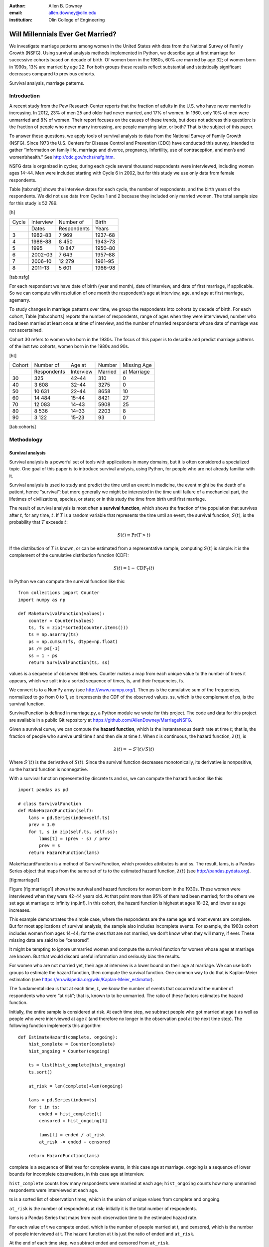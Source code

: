 :author: Allen B. Downey
:email: allen.downey@olin.edu
:institution: Olin College of Engineering

------------------------------------------------
Will Millennials Ever Get Married?
------------------------------------------------

We investigate marriage patterns among women in the United States with
data from the National Survey of Family Growth (NSFG). Using survival
analysis methods implemented in Python, we describe age at first
marriage for successive cohorts based on decade of birth. Of women born
in the 1980s, 60% are married by age 32; of women born in 1990s, 13% are
married by age 22. For both groups these results reflect substantial and
statistically significant decreases compared to previous cohorts.

Survival analysis, marriage patterns.

Introduction
============

A recent study from the Pew Research Center reports that the fraction of
adults in the U.S. who have never married is increasing. In 2012, 23% of
men 25 and older had never married, and 17% of women. In 1960, only 10%
of men were unmarried and 8% of women. Their report focuses on the
causes of these trends, but does not address this question: is the
fraction of people who never marry increasing, are people marrying
later, or both? That is the subject of this paper.

To answer these questions, we apply tools of survival analysis to data
from the National Survey of Family Growth (NSFG). Since 1973 the
U.S. Centers for Disease Control and Prevention (CDC) have conducted
this survey, intended to gather “information on family life, marriage
and divorce, pregnancy, infertility, use of contraception, and men’s and
women’shealth.” See http://cdc.gov/nchs/nsfg.htm.

NSFG data is organized in cycles; during each cycle several thousand
respondents were interviewed, including women ages 14–44. Men were
included starting with Cycle 6 in 2002, but for this study we use only
data from female respondents.

Table [tab:nsfg] shows the interview dates for each cycle, the number of
respondents, and the birth years of the respondents. We did not use data
from Cycles 1 and 2 because they included only married women. The total
sample size for this study is 52 789.

[h]

+---------+-------------+---------------+-----------+
| Cycle   | Interview   | Number of     | Birth     |
+---------+-------------+---------------+-----------+
|         | Dates       | Respondents   | Years     |
+---------+-------------+---------------+-----------+
| 3       | 1982–83     | 7 969         | 1937–68   |
+---------+-------------+---------------+-----------+
| 4       | 1988–88     | 8 450         | 1943–73   |
+---------+-------------+---------------+-----------+
| 5       | 1995        | 10 847        | 1950–80   |
+---------+-------------+---------------+-----------+
| 6       | 2002–03     | 7 643         | 1957–88   |
+---------+-------------+---------------+-----------+
| 7       | 2006–10     | 12 279        | 1961–95   |
+---------+-------------+---------------+-----------+
| 8       | 2011–13     | 5 601         | 1966–98   |
+---------+-------------+---------------+-----------+

[tab:nsfg]

For each respondent we have date of birth (year and month), date of
interview, and date of first marriage, if applicable. So we can compute
with resolution of one month the respondent’s age at interview, age, and
age at first marriage, agemarry.

To study changes in marriage patterns over time, we group the
respondents into cohorts by decade of birth. For each cohort,
Table [tab:cohorts] reports the number of respondents, range of ages
when they were interviewed, number who had been married at least once at
time of interview, and the number of married respondents whose date of
marriage was not ascertained.

Cohort 30 refers to women who born in the 1930s. The focus of this paper
is to describe and predict marriage patterns of the last two cohorts,
women born in the 1980s and 90s.

[ht]

+----------+---------------+-------------+-----------+---------------+
| Cohort   | Number of     | Age at      | Number    | Missing Age   |
+----------+---------------+-------------+-----------+---------------+
|          | Respondents   | Interview   | Married   | at Marriage   |
+----------+---------------+-------------+-----------+---------------+
| 30       | 325           | 42–44       | 310       | 0             |
+----------+---------------+-------------+-----------+---------------+
| 40       | 3 608         | 32–44       | 3275      | 0             |
+----------+---------------+-------------+-----------+---------------+
| 50       | 10 631        | 22–44       | 8658      | 10            |
+----------+---------------+-------------+-----------+---------------+
| 60       | 14 484        | 15–44       | 8421      | 27            |
+----------+---------------+-------------+-----------+---------------+
| 70       | 12 083        | 14–43       | 5908      | 25            |
+----------+---------------+-------------+-----------+---------------+
| 80       | 8 536         | 14–33       | 2203      | 8             |
+----------+---------------+-------------+-----------+---------------+
| 90       | 3 122         | 15–23       | 93        | 0             |
+----------+---------------+-------------+-----------+---------------+

[tab:cohorts]

Methodology
===========

Survival analysis
-----------------

Survival analysis is a powerful set of tools with applications in many
domains, but it is often considered a specialized topic. One goal of
this paper is to introduce survival analysis, using Python, for people
who are not already familiar with it.

Survival analysis is used to study and predict the time until an event:
in medicine, the event might be the death of a patient, hence
“survival”; but more generally we might be interested in the time until
failure of a mechanical part, the lifetimes of civilizations, species,
or stars; or in this study the time from birth until first marriage.

The result of survival analysis is most often a **survival function**,
which shows the fraction of the population that survives after
:math:`t`, for any time, :math:`t`. If :math:`T` is a random variable
that represents the time until an event, the survival function,
:math:`S(t)`, is the probability that :math:`T` exceeds :math:`t`:

.. math:: S(t) \equiv \mathrm{Pr}(T > t)

If the distribution of :math:`T` is known, or can be estimated from a
representative sample, computing :math:`S(t)` is simple: it is the
complement of the cumulative distribution function (CDF):

.. math:: S(t) = 1 - \mathrm{CDF_T}(t)

In Python we can compute the survival function like this:

::

    from collections import Counter
    import numpy as np

    def MakeSurvivalFunction(values):
        counter = Counter(values)
        ts, fs = zip(*sorted(counter.items()))
        ts = np.asarray(ts)
        ps = np.cumsum(fs, dtype=np.float)
        ps /= ps[-1]
        ss = 1 - ps
        return SurvivalFunction(ts, ss)

values is a sequence of observed lifetimes. Counter makes a map from
each unique value to the number of times it appears, which we split into
a sorted sequence of times, ts, and their frequencies, fs.

We convert ts to a NumPy array (see http://www.numpy.org/). Then ps is
the cumulative sum of the frequencies, normalized to go from 0 to 1, so
it represents the CDF of the observed values. ss, which is the
complement of ps, is the survival function.

SurvivalFunction is defined in marriage.py, a Python module we wrote for
this project. The code and data for this project are available in a
public Git repository at https://github.com/AllenDowney/MarriageNSFG.

Given a survival curve, we can compute the **hazard function**, which is
the instantaneous death rate at time :math:`t`; that is, the fraction of
people who survive until time :math:`t` and then die at time :math:`t`.
When :math:`t` is continuous, the hazard function, :math:`\lambda(t)`,
is

.. math:: \lambda(t) = -S'(t) / S(t)

Where :math:`S'(t)` is the derivative of :math:`S(t)`. Since the
survival function decreases monotonically, its derivative is
nonpositive, so the hazard function is nonnegative.

With a survival function represented by discrete ts and ss, we can
compute the hazard function like this:

::

    import pandas as pd

    # class SurvivalFunction
    def MakeHazardFunction(self):
        lams = pd.Series(index=self.ts)
        prev = 1.0
        for t, s in zip(self.ts, self.ss):
            lams[t] = (prev - s) / prev
            prev = s
        return HazardFunction(lams)

MakeHazardFunction is a method of SurvivalFunction, which provides
attributes ts and ss. The result, lams, is a Pandas Series object that
maps from the same set of ts to the estimated hazard function,
:math:`\lambda(t)` (see http://pandas.pydata.org).

|Survival and hazard functions for 1930s cohort.| [fig:marriage1]

Figure [fig:marriage1] shows the survival and hazard functions for women
born in the 1930s. These women were interviewed when they were 42–44
years old. At that point more than 95% of them had been married; for the
others we set age at marriage to infinity (np.inf). In this cohort, the
hazard function is highest at ages 18–22, and lower as age increases.

This example demonstrates the simple case, where the respondents are the
same age and most events are complete. But for most applications of
survival analysis, the sample also includes incomplete events. For
example, the 1960s cohort includes women from ages 14–44; for the ones
that are not married, we don’t know when they will marry, if ever. These
missing data are said to be “censored”.

It might be tempting to ignore unmarried women and compute the survival
function for women whose ages at marriage are known. But that would
discard useful information and seriously bias the results.

For women who are not married yet, their age at interview is a lower
bound on their age at marriage. We can use both groups to estimate the
hazard function, then compute the survival function. One common way to
do that is Kaplan-Meier estimation (see
https://en.wikipedia.org/wiki/Kaplan-Meier_estimator).

The fundamental idea is that at each time, :math:`t`, we know the number
of events that occurred and the number of respondents who were “at
risk”; that is, known to to be unmarried. The ratio of these factors
estimates the hazard function.

Initially, the entire sample is considered at risk. At each time step,
we subtract people who got married at age :math:`t` as well as people
who were interviewed at age :math:`t` (and therefore no longer in the
observation pool at the next time step). The following function
implements this algorithm:

::

    def EstimateHazard(complete, ongoing):
        hist_complete = Counter(complete)
        hist_ongoing = Counter(ongoing)

        ts = list(hist_complete|hist_ongoing)
        ts.sort()

        at_risk = len(complete)+len(ongoing)

        lams = pd.Series(index=ts)
        for t in ts:
            ended = hist_complete[t]
            censored = hist_ongoing[t]

            lams[t] = ended / at_risk
            at_risk -= ended + censored

        return HazardFunction(lams)

complete is a sequence of lifetimes for complete events, in this case
age at marriage. ongoing is a sequence of lower bounds for incomplete
observations, in this case age at interview.

``hist_complete`` counts how many respondents were married at each age;
``hist_ongoing`` counts how many unmarried respondents were interviewed
at each age.

ts is a sorted list of observation times, which is the union of unique
values from complete and ongoing.

``at_risk`` is the number of respondents at risk; initially it is the
total number of respondents.

lams is a Pandas Series that maps from each observation time to the
estimated hazard rate.

For each value of t we compute ended, which is the number of people
married at t, and censored, which is the number of people interviewed at
t. The hazard function at t is just the ratio of ended and ``at_risk``.

At the end of each time step, we subtract ended and censored from
``at_risk``.

The result is a HazardFunction object that contains the Series lams and
provides methods to access it.

With this estimated HazardFunction, we can compute the SurvivalFunction.
The hazard function, :math:`\lambda(t)`, is the probability of ending at
time :math:`t` conditioned on surviving until :math:`t`. Therefore, the
probability of surviving until :math:`t` is the cumulative product of
the complementary hazard function:

.. math:: S(t) = \prod_{t_i < t} \left[1 - \lambda(t_i)\right]

Here’s the Python implementation:

::

    # class HazardFunction
    def MakeSurvival(self):
        series = (1 - self.series).cumprod()
        ts = series.index.values
        ss = series.values
        return SurvivalFunction(ts, ss)

We wrote our own implementation of these methods in order to demonstrate
the methodology, and also to make them work efficiently with the
resampling methods described in the next section. But Kaplan-Meier
estimation and other survival analysis algorithms are also implemented
in a Python package called Lifelines (see
http://lifelines.readthedocs.org).

Resampling
----------

The NSFG is intended to be representative of the adult U.S. population,
but it uses stratified sampling to systematically oversample certain
subpopulations, including teenagers and racial minorities. Our analysis
takes this design into account to generate results that are
representative of the population.

As an example of stratified sampling, suppose there are 10 000 people in
the population you are studying, and you sample 100. Each person in the
sample represents 100 people in the population, so each respondent has
the same “sampling weight”.

Now suppose there are two subgroups, a minority of 1 000 people and a
majority of 9 000. A sample of 100 people will have 10 members of the
minority group, on average, which might not be enough for reliable
statistical inference.

In a stratified sample, you might survey 40 people from the minority
group and only 60 from the majority group. This design improves the
power of the sample, but it changes the weight associated with each
respondent. Each of the 40 minorities represents :math:`1000 / 40 = 25`
people in the population, while each of the 60 others represents
:math:`9000 / 60 = 150` people. In general, respondents from oversampled
groups have lower weights.

The NSFG includes a computed weight for each respondent that indicates
how many people in the U.S. population she represents. Some statistical
methods, like regression, can be extended to take these weights into
account, but in general it is not easy.

However, bootstrapping provides a simple and effective approach. The
idea behind bootstrapping is to use the actual sample as a model of the
population, then simulate the results of additional experiments by
drawing new samples (with replacement) from the actual sample.

With stratified sampling, we can modify the bootstrap process to take
sampling weights into account. The following function performs weighted
resampling on the NSFG data:

::

    def ResampleRowsWeighted(df):
        weights = df.finalwgt
        cdf = thinkstats2.Cdf(dict(weights))
        indices = cdf.Sample(len(weights))
        sample = df.loc[indices]
        return sample

df is a Pandas DataFrame with one row per respondent and a column that
contains sampling weights, called finalwgt.

weights is a Series that maps from respondent index to sampling weight.
cdf represents a cumulative distribution function that maps from each
index to its cumulative probability. The Cdf class is provided by
thinkstats2, a Python module that accompanies the second edition of
*Think Stats*.

Sample generates a random sample of indices based on the sampling
weights. The return value, sample, is a Pandas DataFrame that contains
the selected rows. Since the sample is generated with replacement, some
respondents might appear more than once; others might not appear at all.

After resampling, we jitter the data by adding Gaussian noise (mean 0,
standard deviation 1 year) to the respondents’ age at interview and age
at marriage. Jittering contributes some smoothing, which makes the
figures easier to interpret, and some robustness, making the results
less prone to the effect of a small number of idiosyncratic data points.

Jittering makes sense in the context of bootstrapping: each respondent
in the sample represents several thousand people in the population. It
is reasonable to assume that there is variation within each represented
subgroup.

Finally, we discretize age at interview and age at marriage, rounding
down to integer values.

Results
=======

|Survival functions.| [fig:marriage2]

Figure [fig:marriage2] shows the estimated survival curve for each
cohort (we omit the 1930s cohort because it only includes people born
after 1936, so it is not representative of the decade). The colored
lines show the median of 101 resampling runs; the gray regions show 90%
confidence intervals.

Two trends are apparent in this figure: women are getting married later,
and the fraction of women who remain unmarried is increasing.

Table [tab:cohorts2] shows the percentage of married women in each
cohort at ages 22, 32, and 42 (which are the last observed ages for
cohorts 90, 80, and 70).

[ht]

| c\|r\|r\|r Cohort &
| & 22 & 32 & 42
| 40 & 69 & 90 & 92
| 50 & 57 & 85 & 90
| 60 & 41 & 79 & 87
| 70 & 32 & 75 & 82
| 80 & 23 & 60 & –
| 90 & 13 & – & –

[tab:cohorts2]

Two features of this data are striking:

-  At age 22, only 13% of the 90s cohort have been married, contrasted
   with 69% of the 40s cohort. Between these cohorts, the fraction of
   women married by age 22 has dropped more than 11 percentage points
   per decade.

-  At age 32, only 60% of the 80s cohort is married, and their survival
   curve seems to have gone flat. In this cohort, 259 were at risk at
   age 30, and only 9 were married that year; 155 were at risk at age
   31, and none were married; 63 were are risk at age 32, and again none
   were married. These low hazard rates are strange, but they are based
   on sample sizes large enough that it is hard to dismiss them.

Projection
----------

Predicting these kinds of social trends is nearly futile. As we saw in
the previous section, the 80s cohort seems to be on strike, with
unprecedented low marriage rates in their early thirties. Simple
extrapolation of their survival curve predicts that 40% of them will
remain unmarried, more than double the fraction of previous generations.

But at the same time the fraction of women getting married at ages 35–45
has been increasing for several generations, so we might expect that
trend to continue. In that case the gap between the 80s and 70s cohorts
might close.

These prediction methods yield contradictory results. A simple middle
ground is to assume that the hazard function from the previous
generation will apply to the next. For example, for the 70s cohort, the
hazard rate at age 33 was 4.6%. In the 80s cohort, there will be 14
women at risk at age 33, so we predict that :math:`0.64` of them will
get married.

To make these projections (and avoid the word “prediction”), we extend
each HazardFunction using data from the previous cohort:

::

    # class HazardFunction
    def Extend(self, other):
        last_t = self.series.index[-1]
        other_ts = other.series.index
        hs = other.series[other_ts > last_t]
        seq = self.series, hs
        self.series = pd.concat(seq)

Then we convert the extended hazard functions to survival functions,
using HazardFunction.MakeSurvival.

|Survival functions with projections.| [fig:marriage3]

Figure [fig:marriage3] shows the results. Again, the gray regions show a
90% confidence interval. For the 80s cohort, the median projection is
that 72% will marry by age 44, down from 82% in the previous cohort.

For the 90s cohort, the median projection is that only 68% will marry by
age 44. But the projection assumes that this cohort will also go on a
“marriage strike” in their early thirties. This event is probably
idiosyncratic and unlikely to be repeated. So, again, we should not take
these predictions too seriously.

Future work
===========

This work is preliminary, and there are many avenues for future
investigation:

-  The NSFG includes data from male respondents, starting with Cycle 6
   in 2002. We plan to repeat our analysis for male respondents.

-  There are many subgroups in the U.S. that would be interesting to
   explore, including different regions, education and income levels,
   racial and religious groups.

-  We have data from the Canadian General Social Survey, which will
   allow us to compare marriage patterns between countries (see
   http://tinyurl.com/canadagss).

-  We are interested in finding similar data from other countries.

Acknowledgment
==============

Many thanks to Lindsey Vanderlyn for help with data acquisition,
preparation, and analysis.

1

Allen Downey, *Think Stats: Exploratory Data Analysis*", 2nd edition,
O’Reilly Media, October 2014. http://thinkstats2.com

Wendy Wang and Kim Parker, “Record Share of Americans Have Never
Married”, Washington D.C.: Pew Research Center’s Social and Demographic
Trends project, September 2014. http://tinyurl.com/wang14pew

[|image|]Allen B. Downey is a Professor of Computer Science at Olin
College of Engineering in Needham MA, where he teaches programming, data
science, and scientific computing. He is the author of several free
textbooks, including *Think Bayes*, *Think Stats*, and *Think Python*,
all published by O’Reilly Media and available from Green Tea Press:
http://greenteapress.com. He offers workshops and consults on data
science and Bayesian statistics.

.. |Survival and hazard functions for 1930s cohort.| image:: marriage1
.. |Survival functions.| image:: marriage2
.. |Survival functions with projections.| image:: marriage3
.. |image| image:: allen_downey



References
----------

.. [Wang14] Wendy Wang and Kim Parker, 2014. *Record Share of Americans 
           Have Never Married*, Washington D.C.: Pew Research Center's
           Social and Demographic Trends project.  http://www.pewsocialtrends.org/files/2014/09/2014-09-24_Never-Married-Americans.pdf
